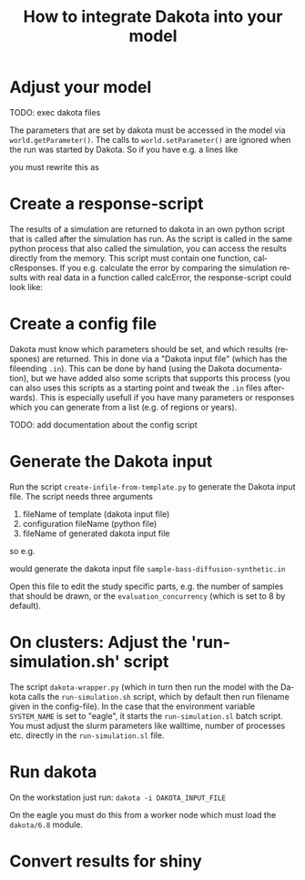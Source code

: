 #+TITLE: How to integrate Dakota into your model  
#+DATE:    
#+AUTHOR:    
#+LANGUAGE:  de
#+OPTIONS:   H:5 num:t toc:nil \n:nil @:t ::t |:t ^:t -:t f:t *:t <:t
#+OPTIONS:   TeX:t LaTeX:nil skip:nil d:nil todo:nil pri:nil tags:not-in-toc
#+LaTeX_CLASS_OPTIONS: [10pt]
#+LATEX_HEADER: \usepackage[a4paper, pdftex, vmarginratio=1:2, width=14.28cm, height=21cm]{geometry}
#+LATEX_HEADER: \usepackage{textcomp}
#+LATEX_HEADER: \usepackage{color}
#+LATEX_HEADER: \usepackage{ulem}
#+LATEX_HEADER: \newcommand{\task}[1]{\textcolor{red}{#1}}

# ulem commands:
# \uline{important}  % unterstreichen
# \uuline{urgent}    % doppelt unterstreichen
# \uwave{boat}       % unterschlängeln
# \sout{wrong}       % durchstreichen
# \xout{removed}     % ausstreichen mit //////.



* Adjust your model

TODO: exec dakota files


The parameters that are set by dakota must be accessed in the model
via ~world.getParameter()~. The calls to ~world.setParameter()~ are
ignored when the run was started by Dakota. So if you have e.g. a lines like

\begin{verbatim}
IMITATION = 0.2
foo = IMITATION
\end{verbatim}

you must rewrite this as

\begin{verbatim}
world.setParameter('imitation', 0.2)
foo = world.getParameter('imitation')
\end{verbatim}

* Create a response-script 

The results of a simulation are returned to dakota in an own python
script that is called after the simulation has run. As the script is
called in the same python process that also called the simulation, you
can access the results directly from the memory. This script must
contain one function, calcResponses. If you e.g. calculate the error by
comparing the simulation results with real data in a function called
calcError, the response-script could look like:

\begin{verbatim}
def calcResponses():
    reportResponse('error', world.calcError())
\end{verbatim}


* Create a config file

Dakota must know which parameters should be set, and which results
(respones) are returned. This in done via a "Dakota input file" (which
has the fileending ~.in~). This can be done by hand (using the Dakota
documentation), but we have added also some scripts that supports this
process (you can also uses this scripts as a starting point and tweak
the ~.in~ files afterwards). This is especially usefull if you have many
parameters or responses which you can generate from a list (e.g. of
regions or years).

TODO: add documentation about the config script

* Generate the Dakota input
Run the script ~create-infile-from-template.py~ to generate the
Dakota input file. The script needs three arguments
1. fileName of template (dakota input file)
2. configuration fileName (python file)
3. fileName of generated dakota input file

so e.g.
\begin{verbatim}
python create-infile-from-template.py 
    templates/sampling-template.in
    configs/examples-02-bass-diffusion-synthetic.py
    sample-bass-diffusion-synthetic.in
\end{verbatim}
would generate the dakota input file ~sample-bass-diffusion-synthetic.in~

Open this file to edit the study specific parts, e.g. the number of
samples that should be drawn, or the ~evaluation_concurrency~ (which is
set to 8 by default). 

* On clusters: Adjust the 'run-simulation.sh' script

The script ~dakota-wrapper.py~ (which in turn then run the model with the
Dakota calls the ~run-simulation.sh~ script, which by default then run
filename given in the config-file). In the case that the environment
variable ~SYSTEM_NAME~ is set to "eagle", it starts the
~run-simulation.sl~ batch script. You must adjust the slurm parameters
like walltime, number of processes etc. directly in the
~run-simulation.sl~ file.

* Run dakota
On the workstation just run:
~dakota -i DAKOTA_INPUT_FILE~

On the eagle you must do this from a worker node which must load the
~dakota/6.8~ module.

* Convert results for shiny 
\begin{verbatim}
dakota_restart_util to_tabular DAKOTA_INPUT_FILE.rst dakota.tabular
sed -r 's/[ ]+/,/g' dakota.tabular > dakota.csv
\end{verbatim}

# * Start shiny
# Move into the shiny subfolder and start shiny (I have added a batch
# script to /usr/bin called 'shiny'). Then open in a webbrowser
# http://192.168.15.14:3864/



# | $\delta__a$ \ $\delta__e$ | demandGood | calculateSupply |
# |-----------------+------------+-----------------|
# | Household       |        100 |               0 |
# | Firm            |          0 |            1000 |
